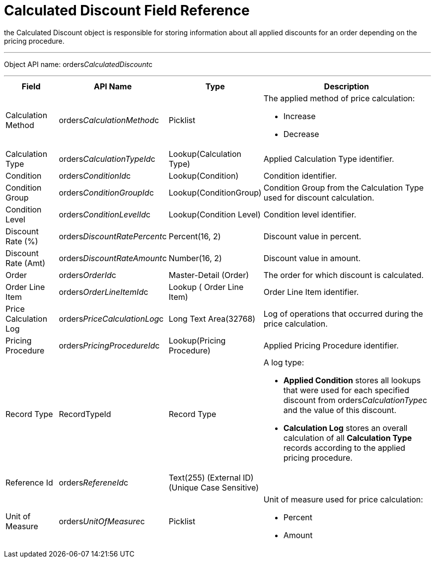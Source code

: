 = Calculated Discount Field Reference

the [.object]#Calculated Discount# object is responsible
for storing information about all applied discounts for an order
depending on the pricing procedure.

'''''

Object API name:
[.apiobject]#orders__CalculatedDiscount__c#

'''''

[width="100%",cols="15%,20%,10%,55%"]
|===
|*Field* |*API Name* |*Type* |*Description*

|Calculation Method
|[.apiobject]#orders__CalculationMethod__c# a|
Picklist



a|
The applied method of price calculation:

* Increase
* Decrease

|Calculation Type
|[.apiobject]#orders__CalculationTypeId__c#
|Lookup(Calculation Type) |Applied Calculation Type identifier.

|Condition |[.apiobject]#orders__ConditionId__c#
|Lookup(Condition) |Condition identifier.

|Condition Group
|[.apiobject]#orders__ConditionGroupId__c# a|
Lookup(ConditionGroup)



|Condition Group from the Calculation Type used for discount
calculation.

|Condition Level
|[.apiobject]#orders__ConditionLevelId__c#
|Lookup(Condition Level) |Condition level identifier.

|Discount Rate (%)
|[.apiobject]#orders__DiscountRatePercent__c#
|Percent(16, 2) |Discount value in percent.

|Discount Rate (Amt)
|[.apiobject]#orders__DiscountRateAmount__c#
|Number(16, 2) |Discount value in amount.

|Order |[.apiobject]#orders__OrderId__c# a|
Master-Detail (Order)



|The order for which discount is calculated.

|Order Line Item
|[.apiobject]#orders__OrderLineItemId__с# |Lookup (
Order Line Item) |Order Line Item identifier.

|Price Calculation Log
|[.apiobject]#orders__PriceCalculationLog__c# |Long Text
Area(32768) |Log of operations that occurred during the price
calculation.

|Pricing Procedure
|[.apiobject]#orders__PricingProcedureId__c#
|Lookup(Pricing Procedure) |Applied Pricing Procedure identifier.

|Record Type |[.apiobject]#RecordTypeId# |Record Type a|
A log type:

* *Applied Condition* stores all lookups that were used for each
specified discount from
[.apiobject]#orders__CalculationType__с# and the value
of this discount.
* *Calculation Log* stores an overall calculation of all *Calculation
Type* records according to the applied pricing procedure.

|Reference Id |[.apiobject]#orders__RefereneId__c#
|Text(255) (External ID) (Unique Case Sensitive) |

|Unit of Measure |[.apiobject]#orders__UnitOfMeasure__c#
a|
Picklist



a|
Unit of measure used for price calculation:

* Percent
* Amount

|===

